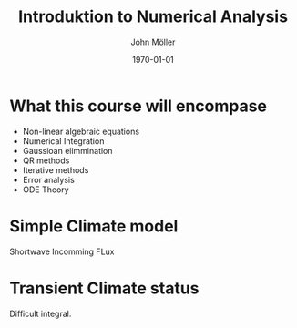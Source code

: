 #+TITLE: Introduktion to Numerical Analysis
#+DATE: \today
#+AUTHOR: John Möller
#+OPTIONS: num:t
#+OPTIONS: tags:t tasks:t tex:t timestamp:t toc:nil todo:t |:t
#+EXCLUDE_TAGS: noexport
#+KEYWORDS:
#+LANGUAGE: se
#+LaTeX_CLASS: notesse
#+LATEX_HEADER: \input{/home/john/texstuff/org/env.tex}
#+LATEX_HEADER: \input{/home/john/texstuff/org/bold.tex}
#+STARTUP: latexpreview

* What this course will encompase
 - Non-linear algebraic equations
 - Numerical Integration
 - Gaussioan elimmination
 - QR methods
 - Iterative methods
 - Error analysis
 - ODE Theory

* Simple Climate model
Shortwave Incomming FLux
\begin{align*}
 &  \text{ Shortwave Incoming Flux } = \text{ Longwave Outgoing Flux } \\
 &  S_0 (1- \alpha) = \alpha T^{4} \\
 &  T =^{4} \sqrt{\frac{S_0 (1-\alpha)}{\sigma} }
.
\end{align*}

* Transient Climate status

\begin{align*}
R \frac{dT}{dt} = S_0 (1-\alpha(T)) - \sigma T^{4} \\
\alpha(T) = \frac{\alpha _{w} + \alpha _{c}}{2} + \frac{\alpha _{w} - \alpha _{c}}{2} \text{tanh}(\frac{T}{\Delta T}) \\
t = R \int_{ T _{0} }^{ T} \frac{1}{S_0 ( 1- \alpha(T')) - \sigma T '^{4} } dT' 
.
\end{align*}

Difficult integral.

